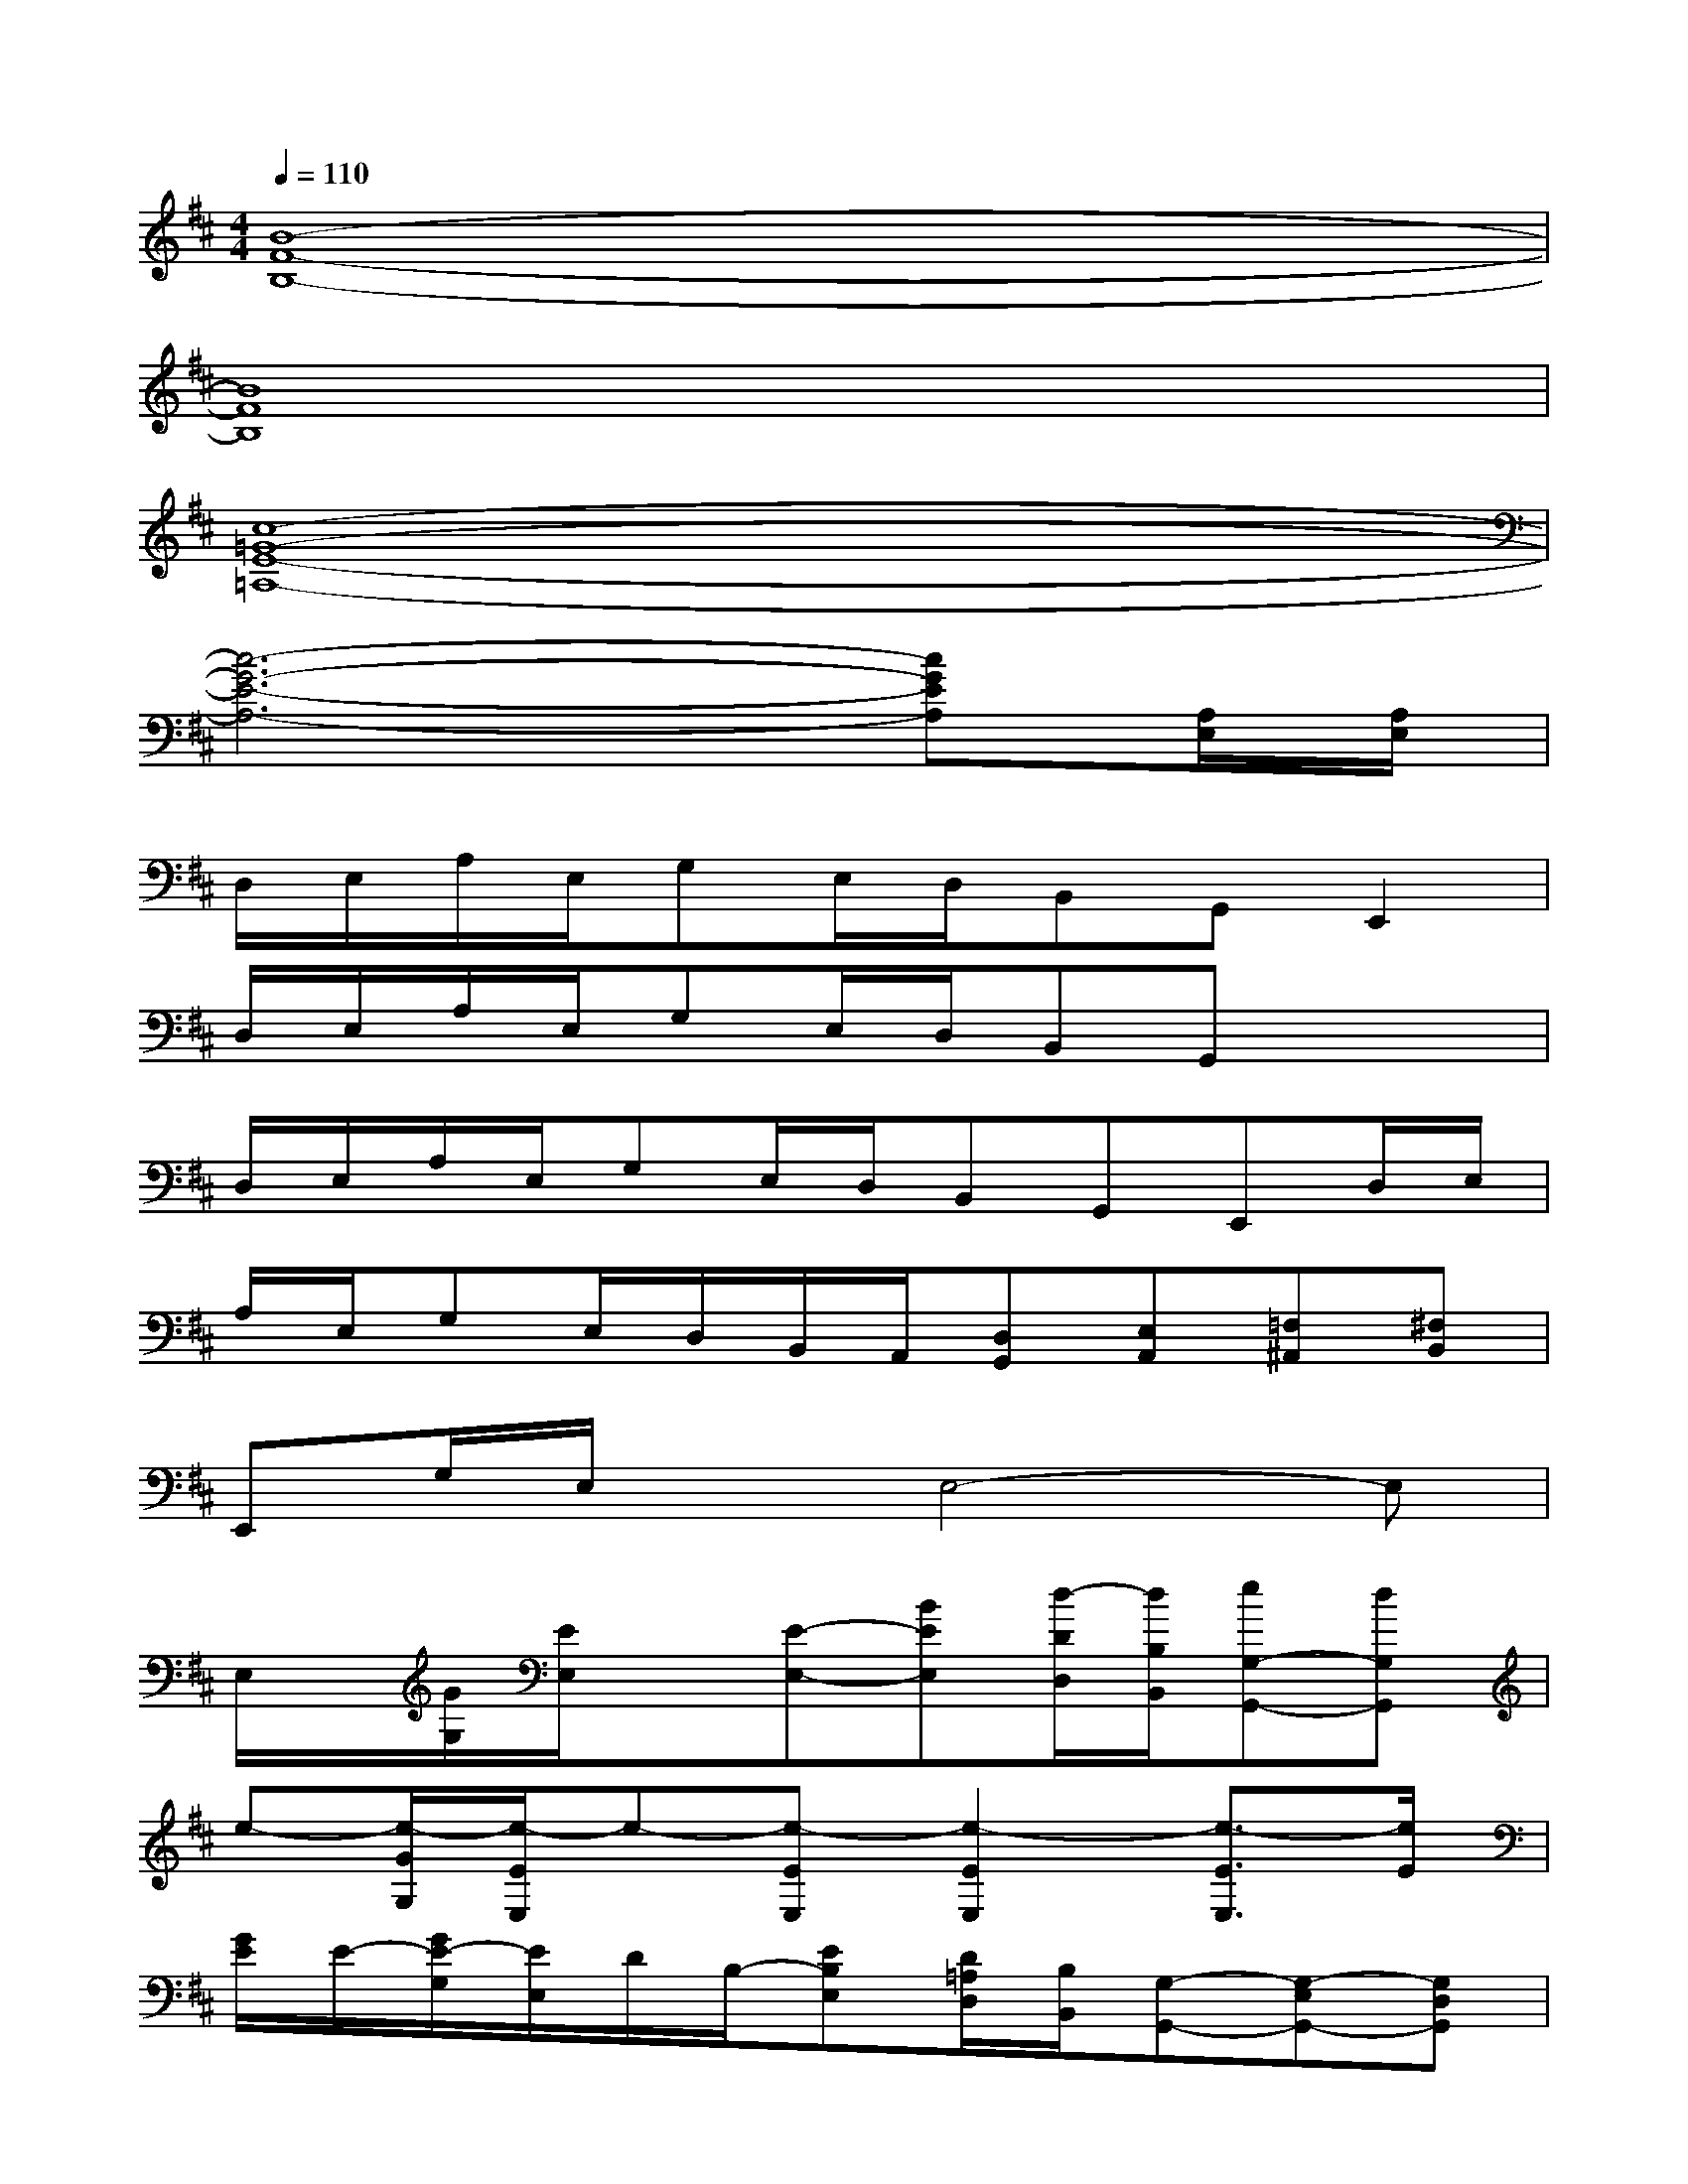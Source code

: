 X:1
T:
M:4/4
L:1/8
Q:1/4=110
K:D%2sharps
V:1
[B8-F8-B,8-]|
[B8F8B,8]|
[c8-=G8-E8-=A,8-]|
[c6-G6-E6-A,6-][cGEA,][A,/2E,/2][A,/2E,/2]|
D,/2E,/2A,/2E,/2G,E,/2D,/2B,,G,,E,,2|
D,/2E,/2A,/2E,/2G,E,/2D,/2B,,G,,x2|
D,/2E,/2A,/2E,/2G,E,/2D,/2B,,G,,E,,D,/2E,/2|
A,/2E,/2G,E,/2D,/2B,,/2A,,/2[D,G,,][E,A,,][=F,^A,,][^F,B,,]|
E,,G,/2E,/2xE,4-E,|
E,/2x/2[G/2G,/2][E/2E,/2]x[E-E,-][BEE,][d/2-D/2D,/2][d/2B,/2B,,/2][eG,-G,,-][dG,G,,]|
e-[e/2-G/2G,/2][e/2-E/2E,/2]e-[e-EE,][e2-E2E,2][e3/2-E3/2E,3/2][e/2E/2]|
[G/2E/2]E/2-[G/2E/2-G,/2][E/2E,/2]D/2B,/2-[EB,E,][D/2=A,/2D,/2][B,/2B,,/2][G,-G,,-][G,-E,G,,-][G,D,G,,]|
[BE-B,-E,-][B/2E/2B,/2E,/2-][B/2E/2-B,/2-E,/2-][B/2E/2B,/2E,/2-]E,/2-[c/2A/2E/2C/2E,/2-]E,3/2-[e/2B/2E/2E,/2-]E,2-E,/2-|
[BFDE,-][B/2F/2D/2E,/2-][B/2F/2D/2E,/2-][B/2F/2D/2E,/2-]E,/2-[e/2B/2F/2D/2E,/2-]E,/2-[EB,E,-][E/2B,/2E,/2-][E/2B,/2E,/2-][D2A,2E,2D,2]|
[BEB,][B/2E/2B,/2][B/2E/2B,/2][B/2E/2B,/2]x/2[c/2A/2E/2C/2]x3/2[e/2B/2E/2]x2x/2|
[BFD][B/2F/2D/2][B/2F/2D/2][B/2F/2D/2]x/2^GcB^GF